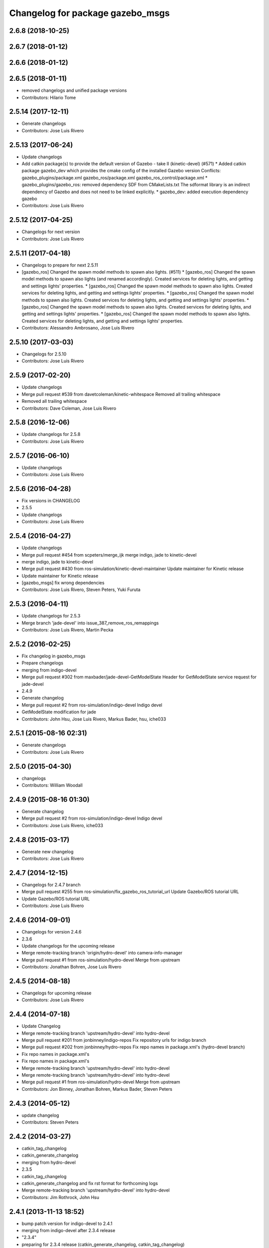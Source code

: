 ^^^^^^^^^^^^^^^^^^^^^^^^^^^^^^^^^
Changelog for package gazebo_msgs
^^^^^^^^^^^^^^^^^^^^^^^^^^^^^^^^^

2.6.8 (2018-10-25)
------------------

2.6.7 (2018-01-12)
------------------

2.6.6 (2018-01-12)
------------------

2.6.5 (2018-01-11)
------------------
* removed changelogs and unified package versions
* Contributors: Hilario Tome

2.5.14 (2017-12-11)
-------------------
* Generate changelogs
* Contributors: Jose Luis Rivero

2.5.13 (2017-06-24)
-------------------
* Update changelogs
* Add catkin package(s) to provide the default version of Gazebo - take II (kinetic-devel) (#571)
  * Added catkin package gazebo_dev which provides the cmake config of the installed Gazebo version
  Conflicts:
  gazebo_plugins/package.xml
  gazebo_ros/package.xml
  gazebo_ros_control/package.xml
  * gazebo_plugins/gazebo_ros: removed dependency SDF from CMakeLists.txt
  The sdformat library is an indirect dependency of Gazebo and does not need to be linked explicitly.
  * gazebo_dev: added execution dependency gazebo
* Contributors: Jose Luis Rivero

2.5.12 (2017-04-25)
-------------------
* Changelogs for next version
* Contributors: Jose Luis Rivero

2.5.11 (2017-04-18)
-------------------
* Changelogs to prepare for next 2.5.11
* [gazebo_ros] Changed the spawn model methods to spawn also lights. (#511)
  * [gazebo_ros] Changed the spawn model methods to spawn also lights (and renamed accordingly).
  Created services for deleting lights, and getting and settings lights' properties.
  * [gazebo_ros] Changed the spawn model methods to spawn also lights.
  Created services for deleting lights, and getting and settings lights' properties.
  * [gazebo_ros] Changed the spawn model methods to spawn also lights.
  Created services for deleting lights, and getting and settings lights' properties.
  * [gazebo_ros] Changed the spawn model methods to spawn also lights.
  Created services for deleting lights, and getting and settings lights' properties.
  * [gazebo_ros] Changed the spawn model methods to spawn also lights.
  Created services for deleting lights, and getting and settings lights' properties.
* Contributors: Alessandro Ambrosano, Jose Luis Rivero

2.5.10 (2017-03-03)
-------------------
* Changelogs for 2.5.10
* Contributors: Jose Luis Rivero

2.5.9 (2017-02-20)
------------------
* Update changelogs
* Merge pull request #539 from davetcoleman/kinetic-whitespace
  Removed all trailing whitespace
* Removed all trailing whitespace
* Contributors: Dave Coleman, Jose Luis Rivero

2.5.8 (2016-12-06)
------------------
* Update changelogs for 2.5.8
* Contributors: Jose Luis Rivero

2.5.7 (2016-06-10)
------------------
* Update changelogs
* Contributors: Jose Luis Rivero

2.5.6 (2016-04-28)
------------------
* Fix versions in CHANGELOG
* 2.5.5
* Update changelogs
* Contributors: Jose Luis Rivero

2.5.4 (2016-04-27)
------------------
* Update changelogs
* Merge pull request #454 from scpeters/merge_ijk
  merge indigo, jade to kinetic-devel
* merge indigo, jade to kinetic-devel
* Merge pull request #430 from ros-simulation/kinetic-devel-maintainer
  Update maintainer for Kinetic release
* Update maintainer for Kinetic release
* [gazebo_msgs] fix wrong dependencies
* Contributors: Jose Luis Rivero, Steven Peters, Yuki Furuta

2.5.3 (2016-04-11)
------------------
* Update changelogs for 2.5.3
* Merge branch 'jade-devel' into issue_387_remove_ros_remappings
* Contributors: Jose Luis Rivero, Martin Pecka

2.5.2 (2016-02-25)
------------------
* Fix changelog in gazebo_msgs
* Prepare changelogs
* merging from indigo-devel
* Merge pull request #302 from maxbader/jade-devel-GetModelState
  Header for GetModelState service request for jade-devel
* 2.4.9
* Generate changelog
* Merge pull request #2 from ros-simulation/indigo-devel
  Indigo devel
* GetModelState modification for jade
* Contributors: John Hsu, Jose Luis Rivero, Markus Bader, hsu, iche033

2.5.1 (2015-08-16 02:31)
------------------------
* Generate changelogs
* Contributors: Jose Luis Rivero

2.5.0 (2015-04-30)
------------------
* changelogs
* Contributors: William Woodall

2.4.9 (2015-08-16 01:30)
------------------------
* Generate changelog
* Merge pull request #2 from ros-simulation/indigo-devel
  Indigo devel
* Contributors: Jose Luis Rivero, iche033

2.4.8 (2015-03-17)
------------------
* Generate new changelog
* Contributors: Jose Luis Rivero

2.4.7 (2014-12-15)
------------------
* Changelogs for 2.4.7 branch
* Merge pull request #255 from ros-simulation/fix_gazebo_ros_tutorial_url
  Update Gazebo/ROS tutorial URL
* Update Gazebo/ROS tutorial URL
* Contributors: Jose Luis Rivero

2.4.6 (2014-09-01)
------------------
* Changelogs for version 2.4.6
* 2.3.6
* Update changelogs for the upcoming release
* Merge remote-tracking branch 'origin/hydro-devel' into camera-info-manager
* Merge pull request #1 from ros-simulation/hydro-devel
  Merge from upstream
* Contributors: Jonathan Bohren, Jose Luis Rivero

2.4.5 (2014-08-18)
------------------
* Changelogs for upcoming release
* Contributors: Jose Luis Rivero

2.4.4 (2014-07-18)
------------------
* Update Changelog
* Merge remote-tracking branch 'upstream/hydro-devel' into hydro-devel
* Merge pull request #201 from jonbinney/indigo-repos
  Fix repository urls for indigo branch
* Merge pull request #202 from jonbinney/hydro-repos
  Fix repo names in package.xml's (hydro-devel branch)
* Fix repo names in package.xml's
* Fix repo names in package.xml's
* Merge remote-tracking branch 'upstream/hydro-devel' into hydro-devel
* Merge remote-tracking branch 'upstream/hydro-devel' into hydro-devel
* Merge pull request #1 from ros-simulation/hydro-devel
  Merge from upstream
* Contributors: Jon Binney, Jonathan Bohren, Markus Bader, Steven Peters

2.4.3 (2014-05-12)
------------------
* update changelog
* Contributors: Steven Peters

2.4.2 (2014-03-27)
------------------
* catkin_tag_changelog
* catkin_generate_changelog
* merging from hydro-devel
* 2.3.5
* catkin_tag_changelog
* catkin_generate_changelog and fix rst format for forthcoming logs
* Merge remote-tracking branch 'upstream/hydro-devel' into hydro-devel
* Contributors: Jim Rothrock, John Hsu

2.4.1 (2013-11-13 18:52)
------------------------
* bump patch version for indigo-devel to 2.4.1
* merging from indigo-devel after 2.3.4 release
* "2.3.4"
* preparing for 2.3.4 release (catkin_generate_changelog, catkin_tag_changelog)
* Contributors: John Hsu

2.4.0 (2013-10-14)
------------------
* "2.4.0"
* catkin_generate_changelog
* Contributors: John Hsu

2.3.5 (2014-03-26)
------------------
* catkin_tag_changelog
* catkin_generate_changelog and fix rst format for forthcoming logs
* Merge remote-tracking branch 'upstream/hydro-devel' into hydro-devel
* Contributors: Jim Rothrock, John Hsu

2.3.4 (2013-11-13 18:05)
------------------------
* "2.3.4"
* preparing for 2.3.4 release (catkin_generate_changelog, catkin_tag_changelog)
* Contributors: John Hsu

2.3.3 (2013-10-10)
------------------
* "2.3.3"
* preparing for 2.3.3 release (catkin_generate_changelog, catkin_tag_changelog)
* Merge remote-tracking branch 'upstream/hydro-devel' into hydro-devel
* Contributors: Jim Rothrock, John Hsu

2.3.2 (2013-09-19)
------------------
* preparing for 2.3.2 release
* Merge pull request #114 from hsu/hydro-devel
  preparing for 2.3.2 release
* bump versions to 2.3.2
* Updating changelog for 2.3.2
* Merge branch 'hydro-devel' into synchronize_with_drcsim_plugins
* Contributors: John Hsu, hsu

2.3.1 (2013-08-27)
------------------
* Updating changelogs
* Contributors: William Woodall

2.3.0 (2013-08-12)
------------------
* Updated changelogs
* Contributors: Dave Coleman

2.2.1 (2013-07-29 18:02)
------------------------
* Updated changelogs
* Contributors: Dave Coleman

2.2.0 (2013-07-29 13:55)
------------------------
* Updated changelogs
* Merge branch 'tranmission_parsing' into groovy-devel
* Merge branch 'hydro-devel' into tranmission_parsing
* Merge branch 'hydro-devel' into merge_hydro_into_groovy
* Merged hydro-devel branch in groovy-devel
* Merged hydro-devel
* Merged from Hydro-devel
* Contributors: Dave Coleman, John Hsu

2.1.5 (2013-07-18)
------------------
* changelogs for 2.1.5
* Contributors: Tully Foote

2.1.4 (2013-07-14)
------------------
* Bumped pkg version
* Updated changelogs
* Merge pull request #75 from ros-simulation/add_tbb_temp
  Add tbb temporarily to work around #74
* Contributors: Dave Coleman, Tully Foote

2.1.3 (2013-07-13)
------------------
* adding changelog 2.1.3
* Contributors: Tully Foote

2.1.2 (2013-07-12)
------------------
* Added changelogs
* Merge pull request #70 from ros-simulation/cmake_cleanup
  Cmake cleanup
* Cleaned up CMakeLists.txt for all gazebo_ros_pkgs
* Contributors: Dave Coleman

2.1.1 (2013-07-10)
------------------

2.1.0 (2013-06-27)
------------------

2.0.2 (2013-06-20)
------------------

2.0.1 (2013-06-19)
------------------
* Incremented version to 2.0.1
* Contributors: Dave Coleman

2.0.0 (2013-06-18)
------------------
* Changed version to 2.0.0 based on gazebo_simulator being 1.0.0
* Updated package.xml files for ros.org documentation purposes
* Imported from bitbucket.org
* Contributors: Dave Coleman
